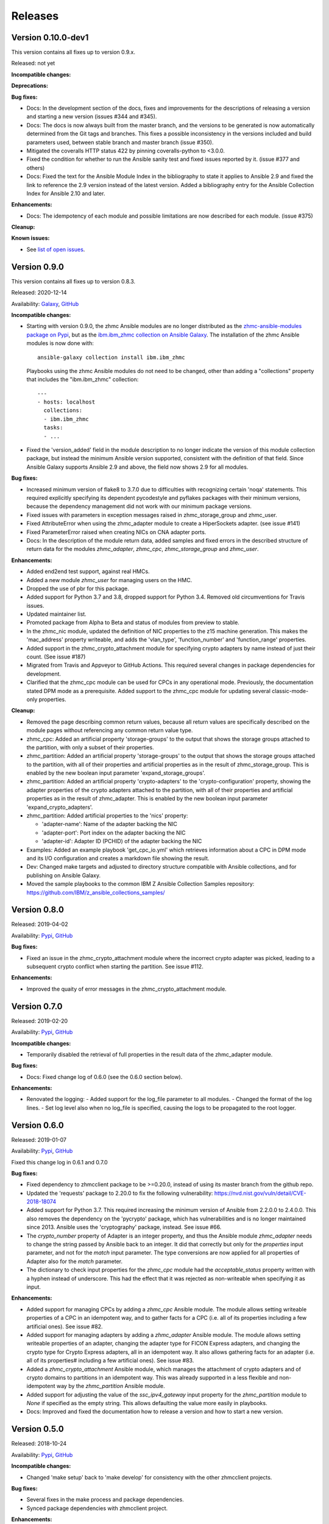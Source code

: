 .. Copyright 2017-2020 IBM Corp. All Rights Reserved.
..
.. Licensed under the Apache License, Version 2.0 (the "License");
.. you may not use this file except in compliance with the License.
.. You may obtain a copy of the License at
..
..    http://www.apache.org/licenses/LICENSE-2.0
..
.. Unless required by applicable law or agreed to in writing, software
.. distributed under the License is distributed on an "AS IS" BASIS,
.. WITHOUT WARRANTIES OR CONDITIONS OF ANY KIND, either express or implied.
.. See the License for the specific language governing permissions and
.. limitations under the License.
..


.. _`Releases`:

Releases
========


Version 0.10.0-dev1
-------------------

This version contains all fixes up to version 0.9.x.

Released: not yet

**Incompatible changes:**

**Deprecations:**

**Bug fixes:**

* Docs: In the development section of the docs, fixes and improvements for the
  descriptions of releasing a version and starting a new version (issues #344
  and #345).

* Docs: The docs is now always built from the master branch, and the versions
  to be generated is now automatically determined from the Git tags and branches.
  This fixes a possible inconsistency in the versions included and build
  parameters used, between stable branch and master branch (issue #350).

* Mitigated the coveralls HTTP status 422 by pinning coveralls-python to
  <3.0.0.

* Fixed the condition for whether to run the Ansible sanity test and fixed
  issues reported by it. (issue #377 and others)

* Docs: Fixed the text for the Ansible Module Index in the bibliography to
  state it applies to Ansible 2.9 and fixed the link to reference the 2.9
  version instead of the latest version. Added a bibliography entry for the
  Ansible Collection Index for Ansible 2.10 and later.

**Enhancements:**

* Docs: The idempotency of each module and possible limitations are now
  described for each module. (issue #375)

**Cleanup:**

**Known issues:**

* See `list of open issues`_.

.. _`list of open issues`: https://github.com/zhmcclient/zhmc-ansible-modules/issues


Version 0.9.0
-------------

This version contains all fixes up to version 0.8.3.

Released: 2020-12-14

Availability: `Galaxy`_, `GitHub`_

**Incompatible changes:**

* Starting with version 0.9.0, the zhmc Ansible modules are no longer distributed
  as the
  `zhmc-ansible-modules package on Pypi <https://pypi.org/project/zhmc-ansible-modules/>`_,
  but as the
  `ibm.ibm_zhmc collection on Ansible Galaxy <https://galaxy.ansible.com/ibm/ibm_zhmc/>`_.
  The installation of the zhmc Ansible modules is now done with::

    ansible-galaxy collection install ibm.ibm_zhmc

  Playbooks using the zhmc Ansible modules do not need to be changed, other
  than adding a "collections" property that includes the "ibm.ibm_zhmc"
  collection::

    ---
    - hosts: localhost
      collections:
      - ibm.ibm_zhmc
      tasks:
      - ...

* Fixed the 'version_added' field in the module description to no longer
  indicate the version of this module collection package, but instead the
  minimum Ansible version supported, consistent with the definition of that
  field. Since Ansible Galaxy supports Ansible 2.9 and above, the field
  now shows 2.9 for all modules.

**Bug fixes:**

* Increased minimum version of flake8 to 3.7.0 due to difficulties with
  recognizing certain 'noqa' statements. This required explicitly specifying
  its dependent pycodestyle and pyflakes packages with their minimum versions,
  because the dependency management did not work with our minimum
  package versions.

* Fixed issues with parameters in exception messages raised in
  zhmc_storage_group and zhmc_user.

* Fixed AttributeError when using the zhmc_adapter module to create a
  HiperSockets adapter. (see issue #141)

* Fixed ParameterError raised when creating NICs on CNA adapter ports.

* Docs: In the description of the module return data, added samples and
  fixed errors in the described structure of return data for the modules
  `zhmc_adapter`, `zhmc_cpc`, `zhmc_storage_group` and `zhmc_user`.

**Enhancements:**

* Added end2end test support, against real HMCs.

* Added a new module `zhmc_user` for managing users on the HMC.

* Dropped the use of pbr for this package.

* Added support for Python 3.7 and 3.8, dropped support for Python 3.4.
  Removed old circumventions for Travis issues.

* Updated maintainer list.

* Promoted package from Alpha to Beta and status of modules from preview to
  stable.

* In the zhmc_nic module, updated the definition of NIC properties to the z15
  machine generation. This makes the 'mac_address' property writeable, and adds
  the 'vlan_type', 'function_number' and 'function_range' properties.

* Added support in the zhmc_crypto_attachment module for specifying crypto
  adapters by name instead of just their count. (See issue #187)

* Migrated from Travis and Appveyor to GitHub Actions. This required several
  changes in package dependencies for development.

* Clarified that the zhmc_cpc module can be used for CPCs in any operational
  mode. Previously, the documentation stated DPM mode as a prerequisite.
  Added support to the zhmc_cpc module for updating several classic-mode-only
  properties.

**Cleanup:**

* Removed the page describing common return values, because all return values
  are specifically described on the module pages without referencing any
  common return value type.

* zhmc_cpc: Added an artificial property 'storage-groups' to the output
  that shows the storage groups attached to the partition, with only a subset
  of their properties.

* zhmc_partition: Added an artificial property 'storage-groups' to the output
  that shows the storage groups attached to the partition, with all of their
  properties and artificial properties as in the result of zhmc_storage_group.
  This is enabled by the new boolean input parameter 'expand_storage_groups'.

* zhmc_partition: Added an artificial property 'crypto-adapters' to the
  'crypto-configuration' property, showing the adapter properties of the
  crypto adapters attached to the partition, with all of their properties and
  artificial properties as in the result of zhmc_adapter. This is enabled by
  the new boolean input parameter 'expand_crypto_adapters'.

* zhmc_partition: Added artificial properties to the 'nics' property:

  * 'adapter-name': Name of the adapter backing the NIC
  * 'adapter-port': Port index on the adapter backing the NIC
  * 'adapter-id': Adapter ID (PCHID) of the adapter backing the NIC

* Examples: Added an example playbook 'get_cpc_io.yml' which retrieves
  information about a CPC in DPM mode and its I/O configuration and
  creates a markdown file showing the result.

* Dev: Changed make targets and adjusted to directory structure compatible with
  Ansible collections, and for publishing on Ansible Galaxy.

* Moved the sample playbooks to the common IBM Z Ansible Collection Samples
  repository: https://github.com/IBM/z_ansible_collections_samples/


Version 0.8.0
-------------

Released: 2019-04-02

Availability: `Pypi`_, `GitHub`_

**Bug fixes:**

* Fixed an issue in the zhmc_crypto_attachment module where the incorrect
  crypto adapter was picked, leading to a subsequent crypto conflict
  when starting the partition. See issue #112.

**Enhancements:**

* Improved the quaity of error messages in the zhmc_crypto_attachment module.


Version 0.7.0
-------------

Released: 2019-02-20

Availability: `Pypi`_, `GitHub`_

**Incompatible changes:**

* Temporarily disabled the retrieval of full properties in the result data
  of the zhmc_adapter module.

**Bug fixes:**

* Docs: Fixed change log of 0.6.0 (see the 0.6.0 section below).

**Enhancements:**

* Renovated the logging:
  - Added support for the log_file parameter to all modules.
  - Changed the format of the log lines.
  - Set log level also when no log_file is specified, causing the logs to be propagated to the root logger.


Version 0.6.0
-------------

Released: 2019-01-07

Availability: `Pypi`_, `GitHub`_

Fixed this change log in 0.6.1 and 0.7.0

**Bug fixes:**

* Fixed dependency to zhmcclient package to be >=0.20.0, instead
  of using its master branch from the github repo.

* Updated the 'requests' package to 2.20.0 to fix the following vulnerability:
  https://nvd.nist.gov/vuln/detail/CVE-2018-18074

* Added support for Python 3.7. This required increasing the minimum version
  of Ansible from 2.2.0.0 to 2.4.0.0.
  This also removes the dependency on the 'pycrypto' package, which has
  vulnerabilities and is no longer maintained since 2013. Ansible uses the
  'cryptography' package, instead.  See issue #66.

* The `crypto_number` property of Adapter is an integer property, and thus the
  Ansible module `zhmc_adapter` needs to change the string passed by Ansible
  back to an integer. It did that correctly but only for the `properties`
  input parameter, and not for the `match` input parameter. The type conversions
  are now applied for all properties of Adapter also for the `match` parameter.

* The dictionary to check input properties for the `zhmc_cpc` module had the
  `acceptable_status` property written with a hyphen instead of underscore.
  This had the effect that it was rejected as non-writeable when specifying
  it as input.

**Enhancements:**

* Added support for managing CPCs by adding a `zhmc_cpc` Ansible module.
  The module allows setting writeable properties of a CPC in an idempotent way,
  and to gather facts for a CPC (i.e. all of its properties including a few
  artificial ones). See issue #82.

* Added support for managing adapters by adding a `zhmc_adapter` Ansible
  module. The module allows setting writeable properties of an adapter,
  changing the adapter type for FICON Express adapters, and changing the
  crypto type for Crypto Express adapters, all in an idempotent way.
  It also allows gathering facts for an adapter (i.e. all of its properties#
  including a few artificial ones).
  See issue #83.

* Added a `zhmc_crypto_attachment` Ansible module, which manages the attachment
  of crypto adapters and of crypto domains to partitions in an idempotent way.
  This was already supported in a less flexible and non-idempotent way by the
  `zhmc_partition` Ansible module.

* Added support for adjusting the value of the `ssc_ipv4_gateway` input property
  for the `zhmc_partition` module to `None` if specified as the empty string.
  This allows defaulting the value more easily in playbooks.

* Docs: Improved and fixed the documentation how to release a version
  and how to start a new version.


Version 0.5.0
-------------

Released: 2018-10-24

Availability: `Pypi`_, `GitHub`_

**Incompatible changes:**

* Changed 'make setup' back to 'make develop' for consistency with the other
  zhmcclient projects.

**Bug fixes:**

* Several fixes in the make process and package dependencies.

* Synced package dependencies with zhmcclient project.

**Enhancements:**

* Added support for DPM storage groups, attachments and volumes, by adding
  new modules 'zhmc_storage_group', 'zhmc_storage_group_attachment', and
  'zhmc_storage_volume'. Added several playbooks as examples.


Version 0.4.0
-------------

Availability: `Pypi`_, `GitHub`_

Released: 2018-03-15

**Bug fixes:**

* Fixed the bug that a TypeError was raised when setting the 'ssc_dns_servers'
  property for a Partition. The property value is a list of strings, and
  lists of values were not supported previously. Extended the function test
  cases for partitions accordingly. (Issue #34).

* Fixed that the "type" property for Partitions could not be specified.
  It is valid for Partition creation, and the only restriction is that
  its value cannot be changed once the Partition exists. Along with fixing
  the logic for such create-only properties, the same issue was also fixed
  for the adapter port related properties of HBAs. (Issue #31).

* Improved the logic for handling create+update properties in case
  the resource does not exist, such that they are no longer updated
  in addition to being set during creation. The logic still supports
  updating as an alternative if the resource does not exist, for
  update-only properties (e.g. several properties in Partitions).
  (Fixed as part of issue #31).

* Fixed the issue that a partition in "terminated" or "paused" status
  could not be made absent (i.e. deleted). Now, the partition is
  stopped which should bring it into "stopped" status, and then
  deleted. (Issue #29).

**Enhancements:**

* Added get_facts.py script to examine usage of the Ansible 2.0 API.

* Added support for gathering partition and child facts.
  The fact support is invoked by specifying state=facts.
  The fact support is implemented by returning the partition properties
  in the result. The returned partition properties are enriched by adding
  properties 'hbas', 'nics', 'virtual-functions' that are a list
  of the properties of the respective child elements of that partition.
  (Issue #32).


Version 0.3.0
-------------

Released: 2017-08-16

Availability: `Pypi`_, `GitHub`_

**Incompatible changes:**

**Deprecations:**

**Bug fixes:**

**Enhancements:**

* Added support for specifying integer-typed and float-typed
  properties of Partitions, NICs, HBAs, and VFs also as decimal
  strings in the module input.

* Specifying string typed properties of Partitions, NICs, HBAs,
  and VFs with Unicode characters no longer performs an unnecessary
  property update.

**Dependencies:**

* Increased minimum Ansible release from 2.0.0.1 to 2.2.0.0.

* Upgraded zhmcclient requirement to 0.15.0


Version 0.2.0
-------------

Released: 2017-07-20

Availability: `Pypi`_, `GitHub`_

This is the initial release.


.. .............................................................................
.. Links to available distributions of the zhmc collection
.. .............................................................................

.. _GitHub:
   https://github.com/zhmcclient/zhmc-ansible-modules/releases
.. _Galaxy:
   https://galaxy.ansible.com/ibm/ibm_zhmc
.. _Pypi:
   https://pypi.org/project/zhmc-ansible-modules/
